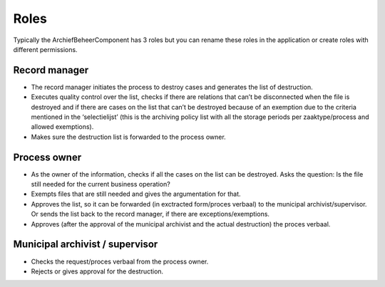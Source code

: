 .. _roles:

=====
Roles
=====

Typically the ArchiefBeheerComponent has 3 roles but you can rename
these roles in the application or create roles with different permissions.

Record manager
--------------

* The record manager initiates the process to destroy cases and generates the list of destruction.
* Executes quality control over the list, checks if there are relations that can’t be disconnected when the file is destroyed and if there are cases on the list that can’t be destroyed because of an exemption due to the criteria mentioned in the ‘selectielijst’ (this is the archiving policy list with all the storage periods per zaaktype/process and allowed exemptions).
* Makes sure the destruction list is forwarded to the process owner.

Process owner
-------------

* As the owner of the information, checks if all the cases on the list can be destroyed. Asks the question: Is the file still needed for the current business operation?
* Exempts files that are still needed and gives the argumentation for that.
* Approves the list, so it can be forwarded (in exctracted form/proces verbaal) to the municipal archivist/supervisor. Or sends the list back to the record manager, if there are exceptions/exemptions.
* Approves (after the approval of the municipal archivist and the actual destruction) the proces verbaal.


Municipal archivist / supervisor
--------------------------------

* Checks the request/proces verbaal from the process owner.
* Rejects or gives approval for the destruction.

